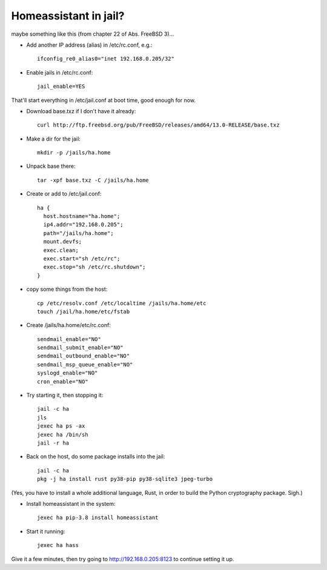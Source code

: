 Homeassistant in jail?
----------------------

maybe something like this (from chapter 22 of Abs. FreeBSD 3)...

* Add another IP address (alias) in /etc/rc.conf, e.g.::

    ifconfig_re0_alias0="inet 192.168.0.205/32"

* Enable jails in /etc/rc.conf::

    jail_enable=YES

That'll start everything in /etc/jail.conf at boot time, good enough for now.

* Download base.txz if I don't have it already::

    curl http://ftp.freebsd.org/pub/FreeBSD/releases/amd64/13.0-RELEASE/base.txz

* Make a dir for the jail::

    mkdir -p /jails/ha.home

* Unpack base there::

    tar -xpf base.txz -C /jails/ha.home

* Create or add to /etc/jail.conf::

    ha {
      host.hostname="ha.home";
      ip4.addr="192.168.0.205";
      path="/jails/ha.home";
      mount.devfs;
      exec.clean;
      exec.start="sh /etc/rc";
      exec.stop="sh /etc/rc.shutdown";
    }

* copy some things from the host::

    cp /etc/resolv.conf /etc/localtime /jails/ha.home/etc
    touch /jail/ha.home/etc/fstab

* Create /jails/ha.home/etc/rc.conf::

    sendmail_enable="NO"
    sendmail_submit_enable="NO"
    sendmail_outbound_enable="NO"
    sendmail_msp_queue_enable="NO"
    syslogd_enable="NO"
    cron_enable="NO"

* Try starting it, then stopping it::

    jail -c ha
    jls
    jexec ha ps -ax
    jexec ha /bin/sh
    jail -r ha

* Back on the host, do some package installs into the jail::

    jail -c ha
    pkg -j ha install rust py38-pip py38-sqlite3 jpeg-turbo

(Yes, you have to install a whole additional language,
Rust, in order to build the Python cryptography package.
Sigh.)

* Install homeassistant in the system::

    jexec ha pip-3.8 install homeassistant

* Start it running::

    jexec ha hass

Give it a few minutes, then try going to
http://192.168.0.205:8123 to continue setting it up.

